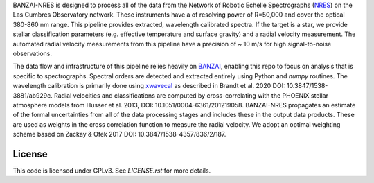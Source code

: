 BANZAI-NRES is designed to process all of the data from the Network of Robotic Echelle Spectrographs 
(`NRES <https://lco.global/observatory/instruments/nres/>`_) on the 
Las Cumbres Observatory network. These instruments have a of resolving power of R=50,000 and cover the optical 380-860 nm range.
This pipeline provides extracted, wavelength calibrated spectra. If the target is a star, we provide stellar
classification parameters (e.g. effective temperature and surface gravity) and a radial velocity measurement.
The automated radial velocity measurements from this pipeline have a precision of ~ 10 m/s for high signal-to-noise
observations.

The data flow and infrastructure of this pipeline relies heavily on `BANZAI
<https://github.com/lcogt/banzai>`_, enabling this repo to focus on analysis that is specific to spectrographs.
Spectral orders are detected and extracted entirely using Python and `numpy` routines. The wavelength calibration
is primarily done using `xwavecal <https://github.com/gmbrandt/xwavecal>`_ as described in
Brandt et al. 2020 DOI: 10.3847/1538-3881/ab929c. Radial velocities and classifications are computed
by cross-correlating with the PHOENIX stellar atmosphere models from
Husser et al. 2013, DOI: 10.1051/0004-6361/201219058. BANZAI-NRES propagates an estimate of the formal
uncertainties from all of the data processing stages and includes these in the output data products.
These are used as weights in the cross correlation function to measure the radial velocity.
We adopt an optimal weighting scheme based on Zackay & Ofek 2017 DOI: 10.3847/1538-4357/836/2/187.

License
~~~~~~~
This code is licensed under GPLv3. See `LICENSE.rst` for more details.